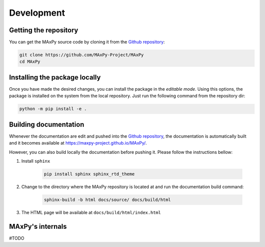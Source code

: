 Development
===========

Getting the repository
----------------------

You can get the MAxPy source code by cloning it from the `Github repository <https://github.com/MAxPy-Project/MAxPy>`_:

.. code:: bash

    git clone https://github.com/MAxPy-Project/MAxPy
    cd MAxPy

Installing the package locally
------------------------------

Once you have made the desired changes, you can install the package in the *editable mode*. Using this options, the package is installed on the system from the local repository. Just run the following command from the repository dir:

.. code:: bash

    python -m pip install -e .

Building documentation
----------------------

Whenever the documentation are edit and pushed into the `Github repository <https://github.com/MAxPy-Project/MAxPy>`_, the documentation is automatically built and it becomes available at `<https://maxpy-project.github.io/MAxPy/>`_.

However, you can also build locally the documentation before pushing it. Please follow the instructions bellow:

#. Install ``sphinx``

    .. code:: bash

        pip install sphinx sphinx_rtd_theme

#. Change to the directory where the MAxPy repository is located at and run the documentation build command:

    .. code:: bash

        sphinx-build -b html docs/source/ docs/build/html

#. The HTML page will be available at ``docs/build/html/index.html``

MAxPy's internals
-----------------

#TODO
